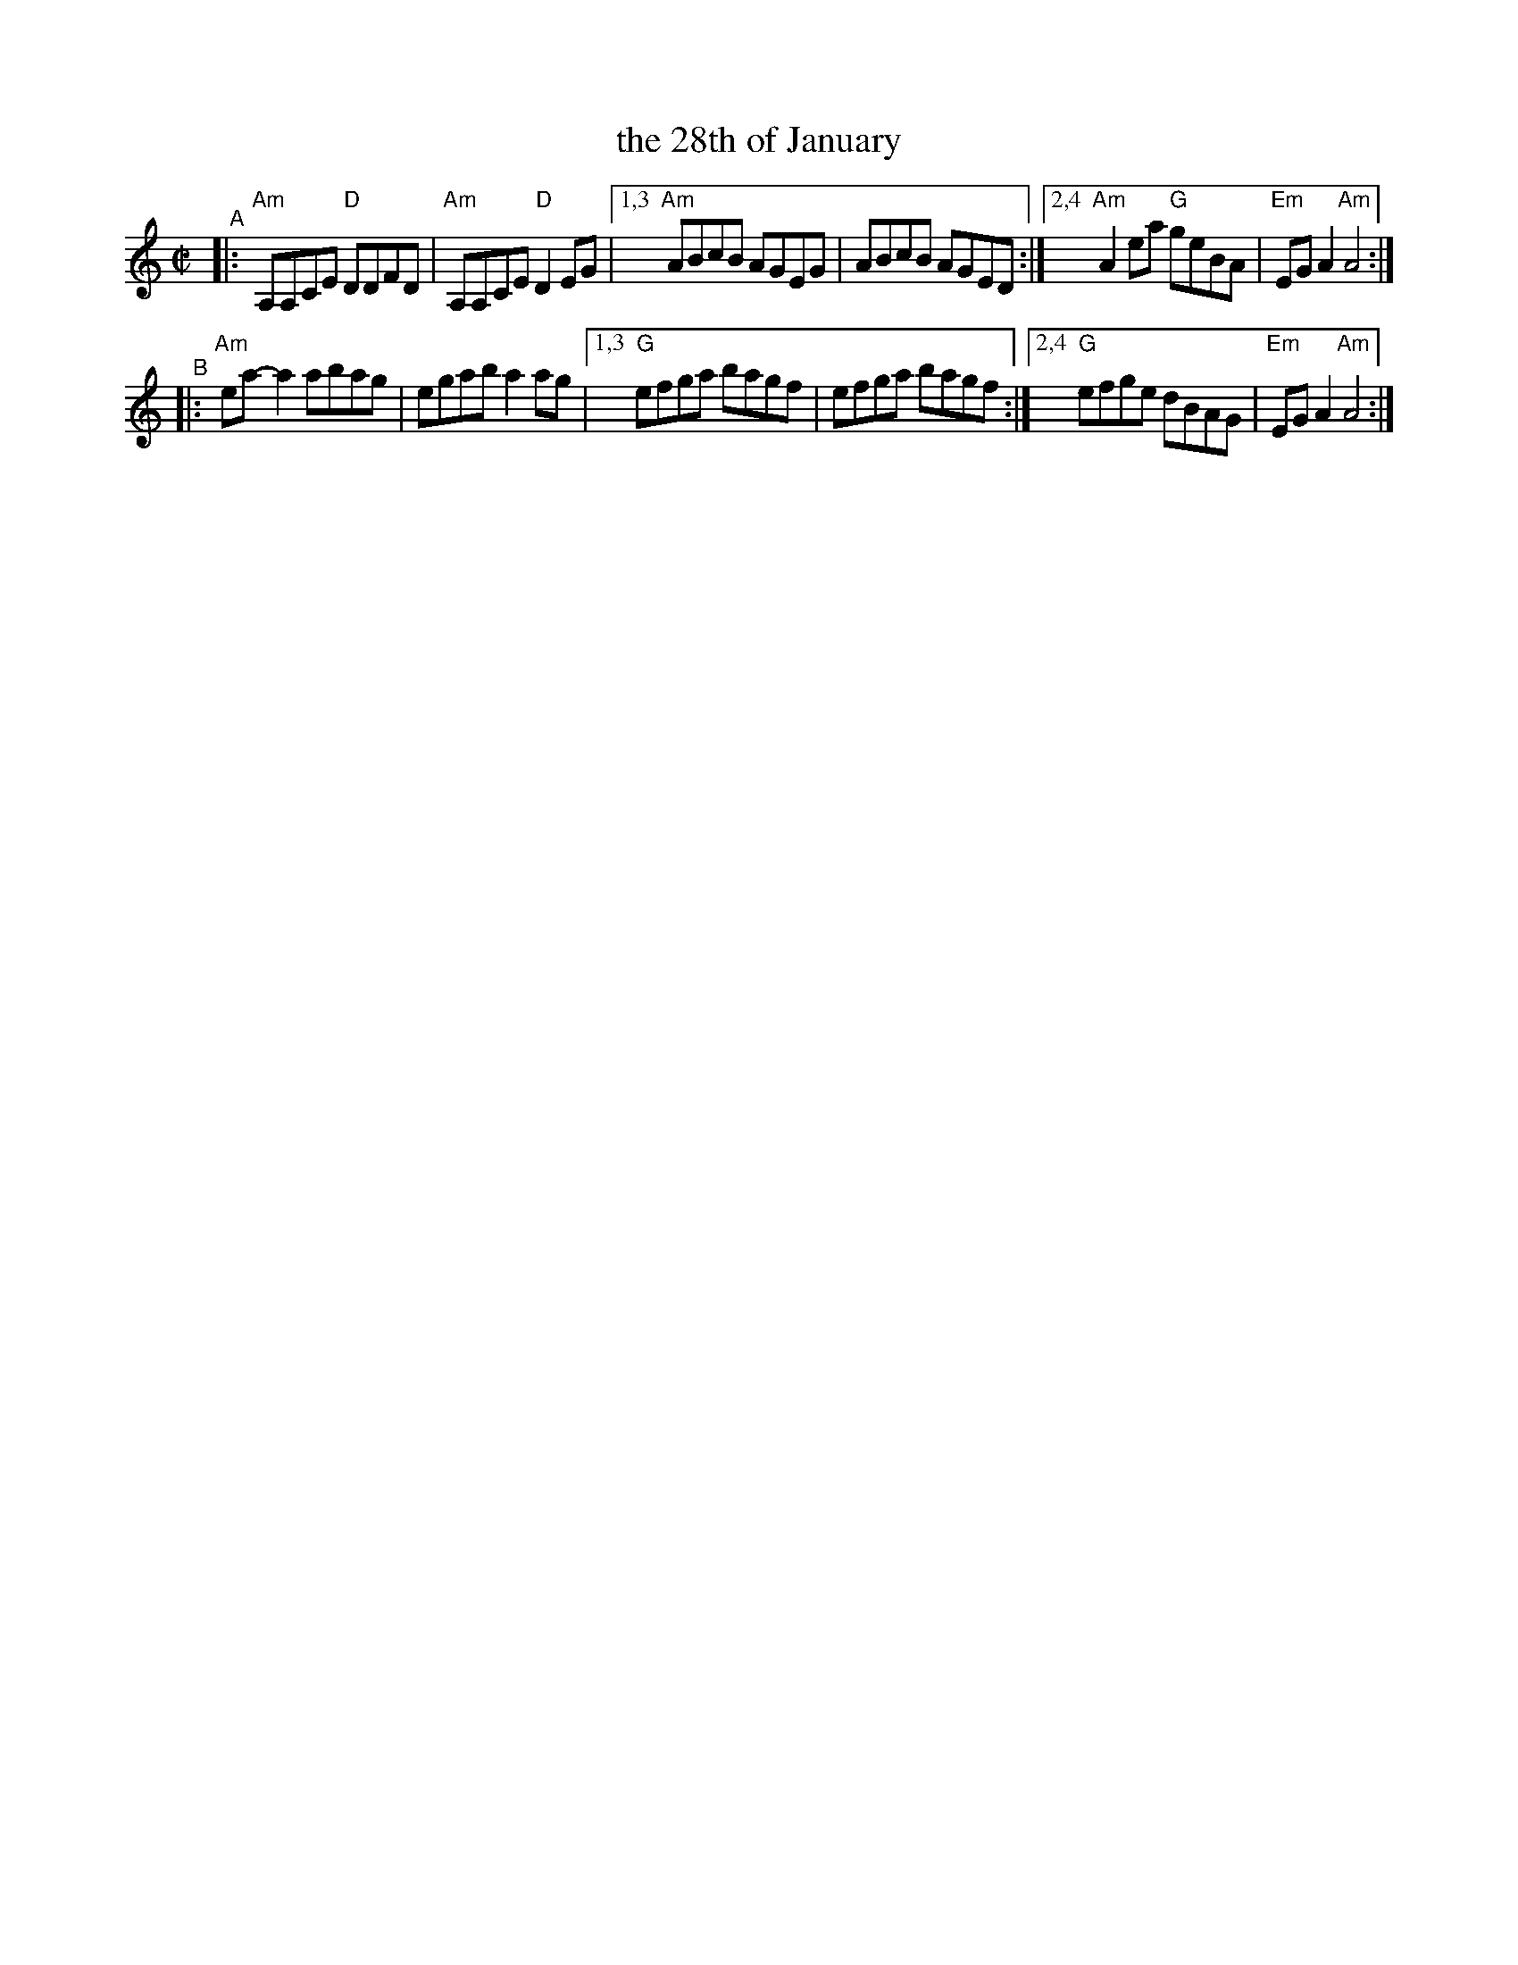 X: 1
T: the 28th of January
R: reel
S: Fiddle Hell Online 2022-3-26 handout for Fiddle Hell jam session
B: the Portland Collection 1 p.214
Z: 2022 John Chambers <jc:trillian.mit.edu>
M: C|
L: 1/8
K: Am
"^A"\
|:   "Am"A,A,CE "D"DDFD | "Am"A,A,CE "D"D2EG  |\
[1,3 "Am"ABcB      AGEG |     ABcB      AGED :|\
[2,4 "Am"A2ea   "G"geBA | "Em"EGA2  "Am"A4   :|
"^B"\
|:  "Am"ea-a2 abag |     egab     a2ag  |\
[1,3 "G"efga  bagf |     efga     bagf :|\
[2,4 "G"efge  dBAG | "Em"EGA2 "Am"A4   :|
